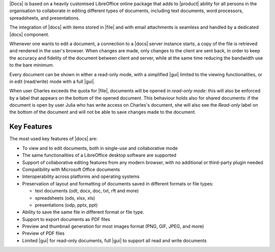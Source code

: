 .. SPDX-FileCopyrightText: 2022 Zextras <https://www.zextras.com/>
..
.. SPDX-License-Identifier: CC-BY-NC-SA-4.0

|Docs| is based on a heavily customised LibreOffice online package
that adds to |product| ability for all persons in the organisation to
collaborate in editing different types of documents, including text
documents, word processors, spreadsheets, and presentations.

The integration of |docs| with items stored in |file| and with email
attachments is seamless and handled by a dedicated |docs| component.

Whenever one wants to edit a document, a connection to a |docs| server
instance starts, a copy of the file is retrieved and rendered in the
user's browser. When changes are made, only changes to the client are
sent back, in order to keep the accuracy and fidelity of the document
between client and server, while at the same time reducing the
bandwidth use to the bare minimum.

Every document can be shown in either a read-only mode, with a
simplified |gui| limited to the viewing functionalities, or in edit
(read/write) mode with a full |gui|.

When user Charles exceeds the quota for |file|, documents will be
opened in *read-only mode*: this will also be enforced by a label that
appears on the bottom of the opened document. This behaviour holds
also for shared documents: if the document is open by user Julia who
has write access on Charles's document, she will also see the
*Read-only* label on the bottom of the document and will not be able
to save changes made to the document.

Key Features
------------

The most used key features of |docs| are:

* To view and to edit documents, both in single-use and collaborative
  mode
  
* The same functionalities of a LibreOffice desktop software are supported

* Support of collaborative editing features from any modern browser,
  with no additional or third-party plugin needed

* Compatibility with Microsoft Office documents
  
* Interoperability across platforms and operating systems
  
* Preservation of layout and formatting of documents saved in
  different formats or file types:

  * text documents (odt, docx, doc, txt, rft and more)
  * spreadsheets (ods, xlsx, xls) 
  * presentations (odp, pptx, ppt)

* Ability to save the same file in different format or file type.

* Support to export documents as PDF files

* Preview and thumbnail generation for most images format (PNG, GIF,
  JPEG, and more)

* Preview of PDF files

* Limited |gui| for read-only documents, full |gui| to support
  all read and write  documents

